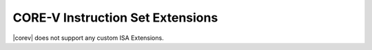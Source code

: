 .. _custom-isa-extensions:

CORE-V Instruction Set Extensions
=================================

|corev| does not support any custom ISA Extensions.
